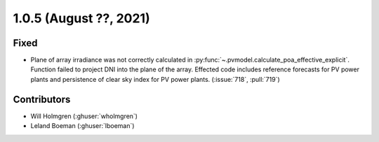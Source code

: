 .. _whatsnew_105:

.. py:currentmodule:: solarforecastarbiter


1.0.5 (August ??, 2021)
-----------------------

Fixed
~~~~~
* Plane of array irradiance was not correctly calculated in
  :py:func:`~.pvmodel.calculate_poa_effective_explicit`. Function
  failed to project DNI into the plane of the array. Effected code
  includes reference forecasts for PV power plants and persistence of
  clear sky index for PV power plants. (:issue:`718`, :pull:`719`)

Contributors
~~~~~~~~~~~~

* Will Holmgren (:ghuser:`wholmgren`)
* Leland Boeman (:ghuser:`lboeman`)
